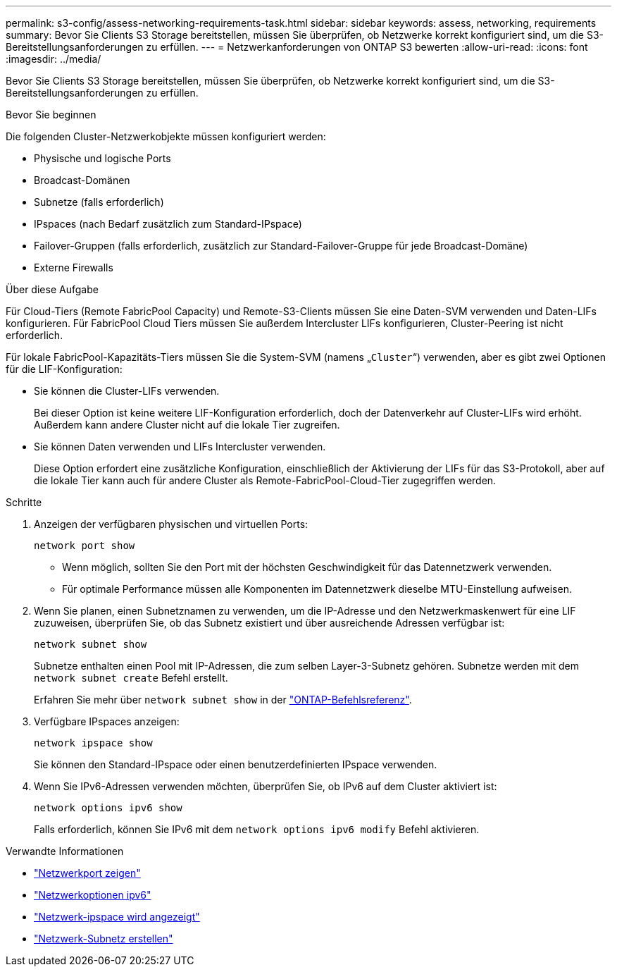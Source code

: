---
permalink: s3-config/assess-networking-requirements-task.html 
sidebar: sidebar 
keywords: assess, networking, requirements 
summary: Bevor Sie Clients S3 Storage bereitstellen, müssen Sie überprüfen, ob Netzwerke korrekt konfiguriert sind, um die S3-Bereitstellungsanforderungen zu erfüllen. 
---
= Netzwerkanforderungen von ONTAP S3 bewerten
:allow-uri-read: 
:icons: font
:imagesdir: ../media/


[role="lead"]
Bevor Sie Clients S3 Storage bereitstellen, müssen Sie überprüfen, ob Netzwerke korrekt konfiguriert sind, um die S3-Bereitstellungsanforderungen zu erfüllen.

.Bevor Sie beginnen
Die folgenden Cluster-Netzwerkobjekte müssen konfiguriert werden:

* Physische und logische Ports
* Broadcast-Domänen
* Subnetze (falls erforderlich)
* IPspaces (nach Bedarf zusätzlich zum Standard-IPspace)
* Failover-Gruppen (falls erforderlich, zusätzlich zur Standard-Failover-Gruppe für jede Broadcast-Domäne)
* Externe Firewalls


.Über diese Aufgabe
Für Cloud-Tiers (Remote FabricPool Capacity) und Remote-S3-Clients müssen Sie eine Daten-SVM verwenden und Daten-LIFs konfigurieren. Für FabricPool Cloud Tiers müssen Sie außerdem Intercluster LIFs konfigurieren, Cluster-Peering ist nicht erforderlich.

Für lokale FabricPool-Kapazitäts-Tiers müssen Sie die System-SVM (namens „`Cluster`“) verwenden, aber es gibt zwei Optionen für die LIF-Konfiguration:

* Sie können die Cluster-LIFs verwenden.
+
Bei dieser Option ist keine weitere LIF-Konfiguration erforderlich, doch der Datenverkehr auf Cluster-LIFs wird erhöht. Außerdem kann andere Cluster nicht auf die lokale Tier zugreifen.

* Sie können Daten verwenden und LIFs Intercluster verwenden.
+
Diese Option erfordert eine zusätzliche Konfiguration, einschließlich der Aktivierung der LIFs für das S3-Protokoll, aber auf die lokale Tier kann auch für andere Cluster als Remote-FabricPool-Cloud-Tier zugegriffen werden.



.Schritte
. Anzeigen der verfügbaren physischen und virtuellen Ports:
+
`network port show`

+
** Wenn möglich, sollten Sie den Port mit der höchsten Geschwindigkeit für das Datennetzwerk verwenden.
** Für optimale Performance müssen alle Komponenten im Datennetzwerk dieselbe MTU-Einstellung aufweisen.


. Wenn Sie planen, einen Subnetznamen zu verwenden, um die IP-Adresse und den Netzwerkmaskenwert für eine LIF zuzuweisen, überprüfen Sie, ob das Subnetz existiert und über ausreichende Adressen verfügbar ist:
+
`network subnet show`

+
Subnetze enthalten einen Pool mit IP-Adressen, die zum selben Layer-3-Subnetz gehören. Subnetze werden mit dem `network subnet create` Befehl erstellt.

+
Erfahren Sie mehr über `network subnet show` in der link:https://docs.netapp.com/us-en/ontap-cli/network-subnet-show.html["ONTAP-Befehlsreferenz"^].

. Verfügbare IPspaces anzeigen:
+
`network ipspace show`

+
Sie können den Standard-IPspace oder einen benutzerdefinierten IPspace verwenden.

. Wenn Sie IPv6-Adressen verwenden möchten, überprüfen Sie, ob IPv6 auf dem Cluster aktiviert ist:
+
`network options ipv6 show`

+
Falls erforderlich, können Sie IPv6 mit dem `network options ipv6 modify` Befehl aktivieren.



.Verwandte Informationen
* link:https://docs.netapp.com/us-en/ontap-cli/network-port-show.html["Netzwerkport zeigen"^]
* link:https://docs.netapp.com/us-en/ontap-cli/search.html?q=network+options+ipv6["Netzwerkoptionen ipv6"^]
* link:https://docs.netapp.com/us-en/ontap-cli/network-ipspace-show.html["Netzwerk-ipspace wird angezeigt"^]
* link:https://docs.netapp.com/us-en/ontap-cli/network-subnet-create.html["Netzwerk-Subnetz erstellen"^]

